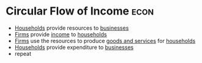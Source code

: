 * Circular Flow of Income :econ:
:PROPERTIES:
:ID:       83b980b1-8658-4c1b-b30c-e3646b8b6d1d
:END:

- [[id:1ed27071-231d-4a37-bf78-497a4f33756e][Households]] provide resources to [[id:9078293b-8728-464f-8af5-ca3aa968d109][businesses]]
- [[id:9078293b-8728-464f-8af5-ca3aa968d109][Firms]] provide [[id:19b79927-d3ca-4a99-b162-fd3a7081c797][income]] to [[id:1ed27071-231d-4a37-bf78-497a4f33756e][households]]
- [[id:9078293b-8728-464f-8af5-ca3aa968d109][Firms]] use the resources to produce [[id:c01a807f-754c-4a35-a42b-77a67828f82d][goods and services]] for [[id:1ed27071-231d-4a37-bf78-497a4f33756e][households]]
- [[id:1ed27071-231d-4a37-bf78-497a4f33756e][Households]] provide expenditure to [[id:9078293b-8728-464f-8af5-ca3aa968d109][businesses]]
- repeat
